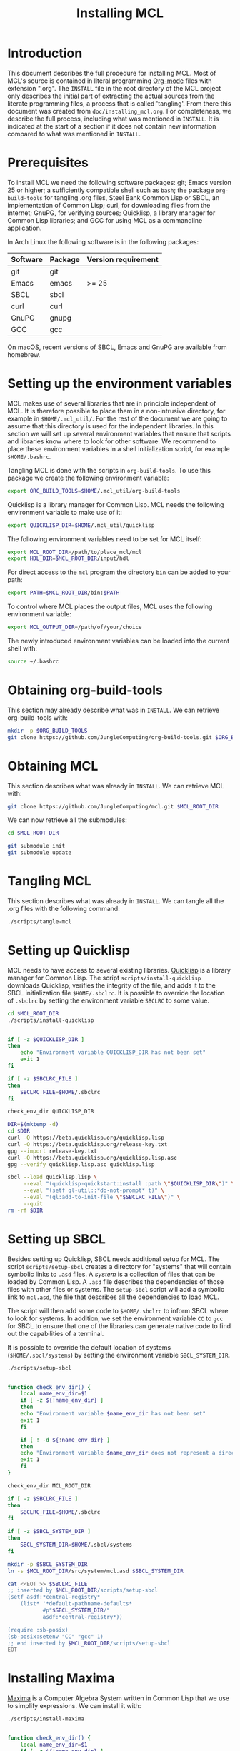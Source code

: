 #+title: Installing MCL

* Introduction

This document describes the full procedure for installing MCL.  Most of MCL's
source is contained in literal programming [[https://orgmode.org][Org-mode]] files with extension
".org".  The ~INSTALL~ file in the root directory of the MCL project only
describes the initial part of extracting the actual sources from the literate
programming files, a process that is called 'tangling'.  From there this
document was created from ~doc/installing_mcl.org~.  For completeness, we
describe the full process, including what was mentioned in ~INSTALL~.  It is
indicated at the start of a section if it does not contain new information
compared to what was mentioned in ~INSTALL~.


* Prerequisites

To install MCL we need the following software packages: git; Emacs version 25
or higher; a sufficiently compatible shell such as ~bash~; the package
~org-build-tools~ for tangling .org files, Steel Bank Common Lisp or SBCL, an
implementation of Common Lisp; curl, for downloading files from the internet;
GnuPG, for verifying sources; Quicklisp, a library manager for Common Lisp
libraries; and GCC for using MCL as a commandline application.

In Arch Linux the following software is in the following packages:

| Software | Package | Version requirement |
|----------+---------+---------------------|
| git      | git     |                     |
| Emacs    | emacs   | >= 25               |
| SBCL     | sbcl    |                     |
| curl     | curl    |                     |
| GnuPG    | gnupg   |                     |
| GCC      | gcc     |                     |

On macOS, recent versions of SBCL, Emacs and GnuPG are available from homebrew.

* Setting up the environment variables

MCL makes use of several libraries that are in principle independent of MCL.
It is therefore possible to place them in a non-intrusive directory, for
example in ~$HOME/.mcl_util/~.  For the rest of the document we are going to
assume that this directory is used for the independent libraries.  In this
section we will set up several environment variables that ensure that scripts
and libraries know where to look for other software.  We recommend to place
these environment variables in a shell initialization script, for example
~$HOME/.bashrc~.

Tangling MCL is done with the scripts in ~org-build-tools~.  To use this
package we create the following environment variable:

#+begin_src sh
export ORG_BUILD_TOOLS=$HOME/.mcl_util/org-build-tools
#+end_src

Quicklisp is a library manager for Common Lisp.  MCL needs the following
environment variable to make use of it:

#+begin_src sh
export QUICKLISP_DIR=$HOME/.mcl_util/quicklisp
#+end_src

The following environment variables need to be set for MCL itself:

#+begin_src sh
export MCL_ROOT_DIR=/path/to/place_mcl/mcl
export HDL_DIR=$MCL_ROOT_DIR/input/hdl
#+end_src

For direct access to the ~mcl~ program the directory ~bin~ can be added to your
path:

#+begin_src sh
export PATH=$MCL_ROOT_DIR/bin:$PATH
#+end_src

To control where MCL places the output files, MCL uses the following
environment variable: 

#+begin_src sh
export MCL_OUTPUT_DIR=/path/of/your/choice
#+end_src

The newly introduced environment variables can be loaded into the current shell
with:

#+begin_src sh
source ~/.bashrc
#+end_src


* Obtaining org-build-tools

This section may already describe what was in ~INSTALL~.  We can retrieve
org-build-tools with:

#+begin_src sh
mkdir -p $ORG_BUILD_TOOLS
git clone https://github.com/JungleComputing/org-build-tools.git $ORG_BUILD_TOOLS
#+end_src

* Obtaining MCL

This section describes what was already in ~INSTALL~.  We can retrieve MCL
with:

#+begin_src sh
git clone https://github.com/JungleComputing/mcl.git $MCL_ROOT_DIR
#+end_src

We can now retrieve all the submodules:

#+begin_src sh
cd $MCL_ROOT_DIR

git submodule init
git submodule update
#+end_src

* Tangling MCL

This section describes what was already in ~INSTALL~.  We can tangle
all the .org files with the following command:

#+begin_src sh
./scripts/tangle-mcl
#+end_src

* Setting up Quicklisp

MCL needs to have access to several existing libraries.  [[https://www.quicklisp.org][Quicklisp]] is a library
manager for Common Lisp.  The script ~scripts/install-quicklisp~ downloads
Quicklisp, verifies the integrity of the file, and adds it to the SBCL
initialization file ~$HOME/.sbclrc~.  It is possible to override the location
of ~.sbclrc~ by setting the environment variable ~SBCLRC~ to some value.

#+begin_src sh
cd $MCL_ROOT_DIR
./scripts/install-quicklisp
#+end_src

#+header: :comments link :eval no
#+header: :shebang "#!/bin/bash" :exports none
#+begin_src sh :tangle "../scripts/install-quicklisp"

if [ -z $QUICKLISP_DIR ]
then
    echo "Environment variable QUICKLISP_DIR has not been set"
    exit 1
fi

if [ -z $SBCLRC_FILE ]
then
    SBCLRC_FILE=$HOME/.sbclrc
fi

check_env_dir QUICKLISP_DIR

DIR=$(mktemp -d)
cd $DIR
curl -O https://beta.quicklisp.org/quicklisp.lisp
curl -O https://beta.quicklisp.org/release-key.txt
gpg --import release-key.txt
curl -O https://beta.quicklisp.org/quicklisp.lisp.asc
gpg --verify quicklisp.lisp.asc quicklisp.lisp

sbcl --load quicklisp.lisp \
     --eval "(quicklisp-quickstart:install :path \"$QUICKLISP_DIR\")" \
     --eval "(setf ql-util::*do-not-prompt* t)" \
     --eval "(ql:add-to-init-file \"$SBCLRC_FILE\")" \
     --quit
rm -rf $DIR
#+end_src

* Setting up SBCL

Besides setting up Quicklisp, SBCL needs additional setup for MCL.  The script
~scripts/setup-sbcl~ creates a directory for "systems" that will contain
symbolic links to ~.asd~ files.  A /system/ is a collection of files that can be
loaded by Common Lisp.  A ~.asd~ file describes the dependencies of those files
with other files or systems.  The ~setup-sbcl~ script will add a symbolic link
to ~mcl.asd~, the file that describes all the dependencies to load MCL.

The script will then add some code to ~$HOME/.sbclrc~ to inform SBCL where to
look for systems.  In addition, we set the environment variable ~CC~ to ~gcc~
for SBCL to ensure that one of the libraries can generate native code to find
out the capabilities of a terminal.

It is possible to override the default location of systems
(~$HOME/.sbcl/systems~) by setting the environment variable ~SBCL_SYSTEM_DIR~.

#+begin_src sh
./scripts/setup-sbcl
#+end_src

#+header: :comments link :eval no
#+header: :shebang "#!/bin/bash" :exports none
#+begin_src sh :tangle "../scripts/setup-sbcl"

function check_env_dir() {
    local name_env_dir=$1
    if [ -z ${!name_env_dir} ]
    then
	echo "Environment variable $name_env_dir has not been set"
	exit 1
    fi

    if [ ! -d ${!name_env_dir} ]
    then
	echo "Environment variable $name_env_dir does not represent a directory"
	exit 1
    fi
}

check_env_dir MCL_ROOT_DIR

if [ -z $SBCLRC_FILE ]
then
    SBCLRC_FILE=$HOME/.sbclrc
fi

if [ -z $SBCL_SYSTEM_DIR ]
then
    SBCL_SYSTEM_DIR=$HOME/.sbcl/systems
fi

mkdir -p $SBCL_SYSTEM_DIR
ln -s $MCL_ROOT_DIR/src/system/mcl.asd $SBCL_SYSTEM_DIR

cat <<EOT >> $SBCLRC_FILE
;; inserted by $MCL_ROOT_DIR/scripts/setup-sbcl
(setf asdf:*central-registry*
    (list* '*default-pathname-defaults*
           #p"$SBCL_SYSTEM_DIR/"
           asdf:*central-registry*))

(require :sb-posix)
(sb-posix:setenv "CC" "gcc" 1)
;; end inserted by $MCL_ROOT_DIR/scripts/setup-sbcl
EOT
#+end_src

* Installing Maxima

[[http://maxima.sourceforge.net/][Maxima]] is a Computer Algebra System written in Common Lisp that we use to
simplify expressions.  We can install it with:

#+begin_src sh
./scripts/install-maxima
#+end_src

#+header: :comments link :eval no
#+header: :shebang "#!/bin/bash" :exports none
#+begin_src sh :tangle "../scripts/install-maxima"

function check_env_dir() {
    local name_env_dir=$1
    if [ -z ${!name_env_dir} ]
    then
	echo "Environment variable $name_env_dir has not been set"
	exit 1
    fi

    if [ ! -d ${!name_env_dir} ]
    then
	echo "Environment variable $name_env_dir does not represent a directory"
	exit 1
    fi
}

check_env_dir MCL_ROOT_DIR

MCL_LIB_DIR=$MCL_ROOT_DIR/lib
MAXIMA_VERSION=5.41.0
MAXIMA_PKG=maxima-$MAXIMA_VERSION
MAXIMA_TAR_FILE=$MAXIMA_PKG.tar.gz
MAXIMA_TAR_PATH=$MCL_LIB_DIR/$MAXIMA_TAR_FILE
MAXIMA_PATH=$MCL_LIB_DIR/$MAXIMA_PKG

MAXIMA_URL=https://downloads.sourceforge.net/project/maxima/Maxima-source/$MAXIMA_VERSION-source/$MAXIMA_TAR_FILE

if [ ! -f $MAXIMA_TAR_PATH ]
then
    echo $MAXIMA_URL
    curl -L -o $MAXIMA_TAR_PATH $MAXIMA_URL
fi

if [ ! -d $MAXIMA_PATH ]
then
    tar xvzf $MAXIMA_TAR_PATH -C $MCL_LIB_DIR
fi

pushd $MAXIMA_PATH
sbcl --load configure.lisp --eval "(configure :interactive nil)" --quit
popd

pushd $MAXIMA_PATH/src
sbcl --load maxima-build.lisp --eval "(maxima-compile)" --quit
popd
#+end_src

* Retrieving all quicklisp libraries for MCL

We can automatically retrieve all libraries for quicklisp by loading MCL with
quicklisp.  We do that by using the following script:

#+begin_src sh
./scripts/fetch-quicklisp-libs
#+end_src

#+header: :comments link :eval no
#+header: :shebang "#!/bin/bash" :exports none
#+begin_src sh :tangle "../scripts/fetch-quicklisp-libs"

function check_env_dir() {
    local name_env_dir=$1
    if [ -z ${!name_env_dir} ]
    then
	echo "Environment variable $name_env_dir has not been set"
	exit 1
    fi

    if [ ! -d ${!name_env_dir} ]
    then
	echo "Environment variable $name_env_dir does not represent a directory"
	exit 1
    fi
}

check_env_dir MCL_ROOT_DIR

sbcl --load $MCL_ROOT_DIR/scripts/fetch-quicklisp-libs.lisp --quit
#+end_src

#+begin_src lisp :tangle ../scripts/fetch-quicklisp-libs.lisp :exports none
(handler-bind ((asdf:load-system-definition-error
                #'(lambda (c)
                    (declare (ignore c))
                    (invoke-restart 'abort)))
	       (asdf:missing-component
		#'(lambda (c)
		    (format t "~a~%" c)
		    (format t "Please ignore the \"Component not found\" message and rerun this script~%")
		    (invoke-restart 'exit))))
  (ql:quickload :mcl)
  (ql:quickload :mcl/tests))
#+end_src

* Testing MCL

With the following script we can test MCL.  If a test does not pass, the script
will return with an error-code.

#+begin_src sh
./scripts/test-mcl
#+end_src

#+header: :comments link :eval no
#+header: :shebang "#!/bin/bash" :exports none
#+begin_src sh :tangle "../scripts/test-mcl"

sbcl --eval "(asdf:load-system :mcl/tests)" \
     --eval "(unless (test-mcl:test-mcl) (sb-ext:exit :code 1))" \
     --quit
#+end_src

* Make a commandline utility of MCL

The following script creates the commandline utility ~mcl~ and puts it in
~bin~. 

#+begin_src sh
./scripts/make-mcl
#+end_src

The installation of MCL is now complete.  The following sections lists the
files and directories outside of the MCL repository.  A possible next step is
the [[file:manual_mcl.html][manual]].

* Installation files outside of the MCL repository

This section lists the files and directories that are installed but are not
part of the ~$MCL_ROOT_DIR~.  For a complete removal of MCL, the following files
and directories can be removed:

- ~$HOME/.sbclrc~
- ~$HOME/.sbcl~
- ~$HOME/.mcl_util~
- ~$HOME/.emacs.d~

The installation needs several environment variables that can be
removed/modified when uninstalling MCL:

- ~ORG_BUILD_TOOLS~
- ~QUICKLISP_DIR~
- ~MCL_ROOT_DIR~
- ~HDL_DIR~
- ~PATH~
- ~MCL_OUTPUT_DIR~

** SBCL

The installation process created the file ~.sbclrc~ that initializes SBCL and
the directory ~$HOME/.sbcl~ that contains the directory ~systems~ with symbolic
links to the system description files with extension ~.asd~.  

** Other

In ~.mcl_util~ we installed ~org-build-tools~ and the Quicklisp distribution.
Emacs added a directory to ~.emacs.d~ to generate colorized HTML output.
* Maxima and a new version of SBCL

Each time SBCL is updated, it is necessary to reinstall Maxima.  To accomplish
this, remove the directory ~lib/maxima-5.41.0/src/binary-sbcl~ and rerun the
installation script:

#+begin_src sh
./scripts/install-maxima
#+end_src
